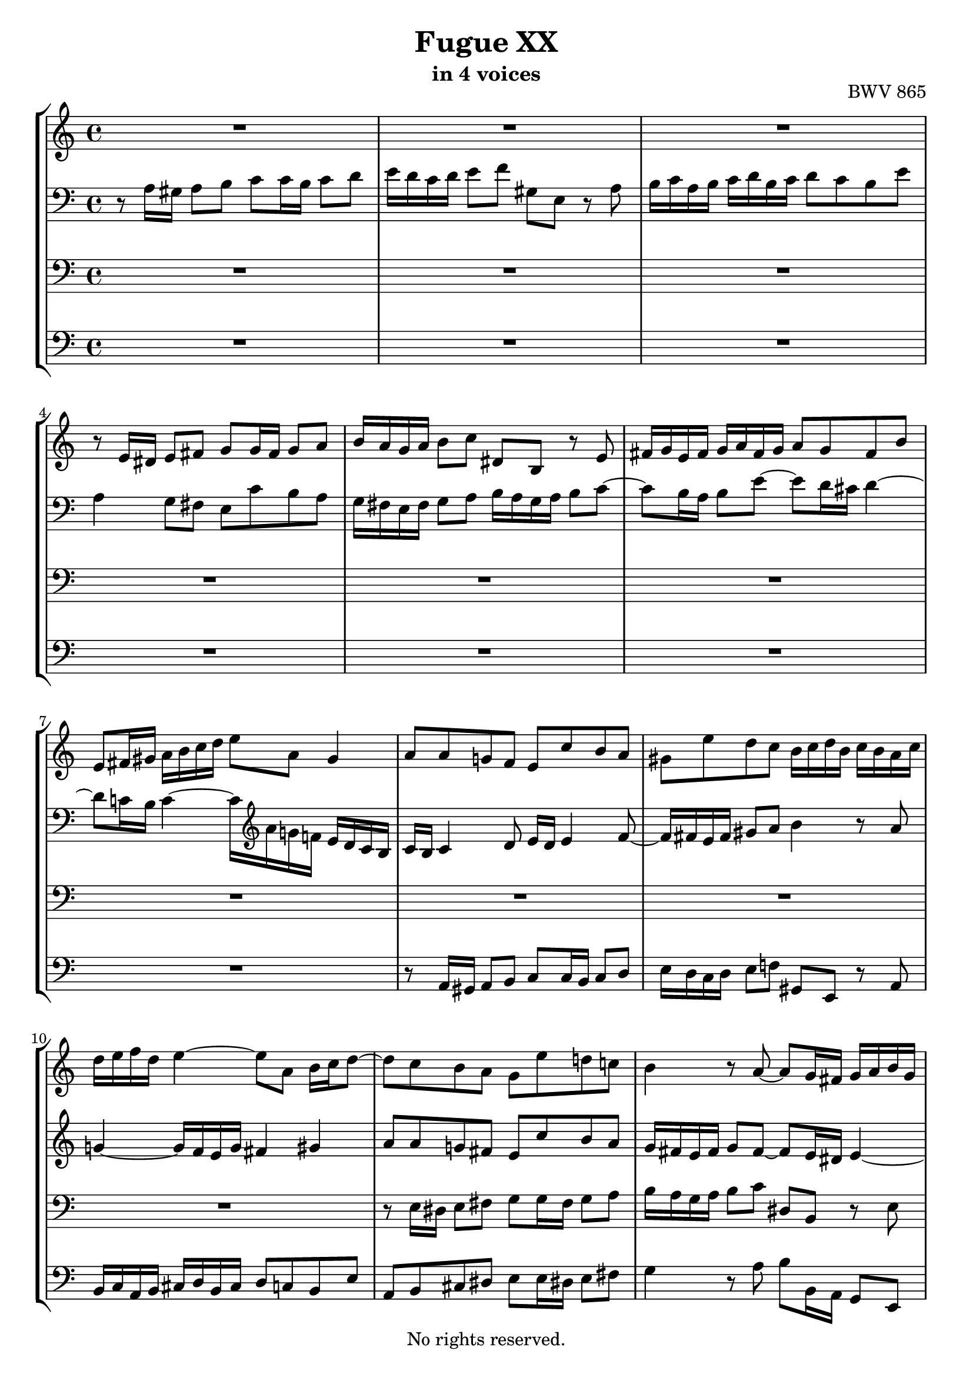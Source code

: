 \version "2.18.2"

%This edition was prepared and typeset by Kyle Rother using the 1866 Breitkopf & Härtel Bach-Gesellschaft Ausgabe as primary source. 
%Reference was made to both the Henle and Bärenreiter urtext editions, as well as the critical and scholarly commentary of Alfred Dürr, however the final expression is in all cases that of the composer or present editor.
%This edition is in the public domain, and the editor does not claim any rights in the content.

\header {
  title = "Fugue XX"
  subtitle = "in 4 voices"
  opus = "BWV 865"
  copyright = "No rights reserved."
  tagline = ""
}

global = {
  \key a \minor
  \time 4/4
}

soprano = \relative c' {
  \global
  
  R1 | % m. 1
  R1 | % m. 2
  R1 | % m. 3
  r8 e16 dis e8 fis g g16 fis g8 a | % m. 4
  b16 a g a b8 c dis, b r e | % m. 5
  fis16 g e fis g a fis g a8 g fis b | % m. 6
  e,8 fis16 gis a b c d e8 a, gis4 | % m. 7
  a8 a g! f e c' b a | % m. 8
  gis8 e' d c b16 c d b c b a c | % m. 9
  d16 e f d e4~ e8 a, b16 c d8~ | % m. 10
  d8 c b a g e' d! c! | % m. 11
  b4 r8 a~ a g16 fis! g a b g | % m. 12
  c4 r8 b a16 g a b c8 fis, | % m. 13
  b16 a c b a g fis g e8 e'16 f! e8 d! | % m. 14
  c8 c16 d c8 b a16 b c b a8 g | % m. 15
  fis'8 a r e d16 c e d c b d c | % m. 16
  b8 c d16 b a g e'32 fis e16 fis g fis8. g16 | % m. 17
  g2~ g8 g16 a g8 f | % m. 18
  e16 d c d e f g8~ g16 f e f g a bes g | % m. 19
  a8. bes16 g8. a16 f e f g a8 a, | % m. 20
  d16 g f e e8. d16 d4. e8 | % m. 21
  f2.~ f16 e d c | % m. 22
  b8 c4 b8 c4. bes8 | % m. 23
  a2~ a8 gis a b | % m. 24
  e,4~ e16 fis gis a b c b c d4~ | % m. 25
  d8 c4 b8~ b a16 gis a4~ | % m. 26
  a4 gis a8 a16 gis a8 b | % m. 27
  c8 c16 b c8 d e16 d c d e8 f | % m. 28
  gis,8 e r a b16 c a b c d b c | % m. 29
  d8 c b e a, a'4 g8~ | % m. 30
  g8 c16 b a g fis e dis8 b cis dis | % m. 31
  e16 d! c! b c4 b8 e16 dis e8 fis | % m. 32
  g8 g16 fis g8 a b,2~ | % m. 33
  b4. e16 d c b a b c8 b16 a | % m. 34
  g4 c~ c8 b16 a b8 cis | % m. 35
  d2~ d8 c16 b c8 d | % m. 36
  e8 a, a'4~ a16 gis a gis a8 b | % m. 37
  e,4. d16 c b8 e16 d c b a gis! | % m. 38
  a8 r gis r a4 r | % m. 39
  R1 | % m. 40
  R1 | % m. 41
  R1 | % m. 42
  r8 c16 b c8 d e e16 d e8 f | % m. 43
  g16 f e f g8 a b, g r c | % m. 44
  d16 e c d e f d e f8 e d g | % m. 45
  c,16 b! d c b a g f e8 f16 g a b c d | % m. 46
  b8 a16 g c2 b4 | % m. 47
  c8 e16 f e8 d c cis d e | % m. 48
  a,8 d16 e d8 c b!16 c d c b8 a | % m. 49
  g4 r r2 | % m. 50
  R1 | % m. 51
  R1 | % m. 52
  r2 r8 d'16 e d8 c | % m. 53
  b8 b16 c b8 a g16 a b a g8 fis | % m. 54
  e'8 g r d c16 b d c b a c b | % m. 55
  a8 b c g d'16 e d e e8. -\parenthesize \trill d32 e | % m. 56
  f2~ f8 e16 f e8 d | % m. 57
  c8 c16 d c8 b a16 b c b a8 g! | % m. 58
  f'8 a r e d16 c! e d c b d c | % m. 59
  b4. a8~ a16 b gis a b4~ | % m. 60
  b16 c a b c4~ c16 d b c d c b a | % m. 61
  gis16 b c d e f g!8~ g16 a g f g4~ | % m. 62
  g16 f e f g4~ g16 bes a g f e d cis! | % m. 63
  d16 e d e e8. d16 d2~ | % m. 64
  d4r r2 | % m. 65
  R1 | % m. 66
  r2 r8 e16 f e8 d | % m. 67
  c8 c16 d c8 bes a16 bes c bes a8 g | % m. 68
  f'8 a r e d16 cis e d cis b! d c! | % m. 69
  b!8 cis d a e'2~ | % m. 70
  e16 cis d f g4~ g16 e f a bes4~ | % m. 71
  bes16 g a c d,8 e16 g c,4~ c16 f, g bes!~ | % m. 72
  bes16 bes a g g8. f16 f4 c'4~ | % m. 73
  c1~ | % m. 74
  c8 a es'4~ es8 d c16 bes! d c | % m. 75
  bes16 c d c bes a g f g a bes a g f e d | % m. 76
  e'2 r8 e16 d e8 f | % m. 77
  g8 g16 f g8 a bes16 a g a bes g a e | % m. 78
  f16 e d e f d e cis d c! bes c d bes c a | % m. 79
  <b! e gis>4 \fermata r4 a'2~ | % m. 80
  a8 e16 d e8 fis gis gis16 fis gis8 a | % m. 81
  b16 a gis a b8 c <a, b dis>4 r8 <b e> | % m. 82
  <<
    { c8 b16 a c b a gis a4 r4 }
    \\
    { a4 a8 d, cis4 s4 }
  >> | % m. 83
  r2 r8 d'16 cis d8 e | % m. 84
  f8 f16 e f8 g a16 g f g a8 bes | % m. 85
  cis,8 a r d~ d16 c! b c d e fis gis | % m. 86
  a1 \fermata \bar "|." | % m. 87
   
}

alto = \relative c' {
  \global
  
  r8 a16 gis a8 b c c16 b c8 d | % m. 1
  e16 d c d e8 f gis, e r a | % m. 2
  b16 c a b c d b c d8 c b e | % m. 3
  a,4 g8 fis e c' b a | % m. 4
  g16 fis e fis g8 a b16 a g a b8 c~ | % m. 5
  c8 b16 a b8 e~ e d16 cis d4~ | % m. 6
  d8 c!16 b c4~ c16 \clef treble a' g! f! e d c b | % m. 7
  c16 b c4 d8 e16 d e4 f8~ | % m. 8
  f16 fis e fis gis8 a b4 r8 a | % m. 9
  g!4~ g16 f e g fis4 gis | % m. 10
  a8 a g! fis e c' b a | % m. 11
  g16 fis e fis g8 fis~ fis e16 dis e4~ | % m. 12
  e8 a16 dis, e2~ e8 dis | % m. 13
  e4. dis8 e r r4 | % m. 14
  r8 e fis g a r r4 | % m. 15
  r8 d, e fis g r r4 | % m. 16
  r2 r8 d'16 e d8 c | % m. 17
  b8 b16 c b8 a g4 a8 b | % m. 18
  c4 r8 d cis8. d16 e4~ | % m. 19
  e16 cis d8~ d16 b! cis8 d4 r8 f, | % m. 20
  g16 cis d e cis4 d8 a16 bes a8 g | % m. 21
  f8 a b! c d16 c b a g8 f~ | % m. 22
  f8 e g4 r16 a g f e8 g~ | % m. 23
  g8 f16 g f8 e d d16 e d8 c | % m. 24
  b16 c d c b8 a gis'! b r f! | % m. 25
  e16 d f e d c e d c8 d e16 c b a | % m. 26
  f'16 d e f b,8. a16 a8 r r4 | % m. 27
  R1 | % m. 28
  R1 | % m. 29
  R1 | % m. 30
  r2 r8 e'16 dis e8 fis | % m. 31
  g8 g16 fis g8 a b16 a g a b8 c | % m. 32
  dis,8 b r e fis16 g e fis g a fis g | % m. 33
  a8 g fis b e,4. dis8 | % m. 34
  e8 c'16 b a g fis e d!8 g16 f! e d cis b | % m. 35
  a8 d'16 c! b a gis fis e4 a | % m. 36
  r8 a16 gis a8 b c c16 b c8 d | % m. 37
  e16 d c d e8 f gis, e r a | % m. 38
  b16 c a b c d b c d8 c b e | % m. 39
  a,4~ a16 f' d b g4~ g16 e' c a | % m. 40
  f8 g16 a g f e f e2~ | % m. 41
  e16 d e f g a b c d, e d e f4~ | % m. 42
  f16 a g f e8 a g2~ | % m. 43
  g8 c b a g g f e | % m. 44
  d16 g a b c2 b8 bes | % m. 45
  a8 r r4 r r8 d,~ | % m. 46
  d16 e c d e f d e f8 e d g | % m. 47
  e16 f e d c b a gis a8 a'16 bes a8 g! | % m. 48
  f8 f16 g f8 e d16 e f e d8 c | % m. 49
  b'8 d r a g16 f a g f e g f | % m. 50
  e8 f g d a'16 b a b b8. \trill a32 b | % m. 51
  c16 d c d d8. \trill c32 d e16 d c b a g fis e | % m. 52
  fis8 d e fis g fis g a | % m. 53
  d,4. dis8 e e16 dis e8 r | % m. 54
  r8 g a b c g4 fis16 g | % m. 55
  a8 r r4 r2 | % m. 56
  r16 e' d c b a gis a b2~ | % m. 57
  b8 e,16 f e8 d c c16 d c8 bes | % m. 58
  a16 b! cis b a8 g fis' b! r e, | % m. 59
  d16 c e d c b d c b8 c d!16 c e d | % m. 60
  c8 d e16 d f e d8 e f4~ | % m. 61
  f8 e r r16 bes' a4~ a16 cis e d | % m. 62
  e4~ e16 a, cis d e cis d8 r a16 g | % m. 63
  f8 bes a g~ g f16 e f g a f | % m. 64
  d4 r r2 | % m. 65
  R1 | % m. 66
  R1 | % m. 67
  r8 a'16 b a8 g f f16 g f8 e | % m. 68
  d16 e f e d8 cis bes' d r a | % m. 69
  g16 f a g f e g f e8 f g4 | % m. 70
  f4 e8 a~ a16 cis! d8 g, c!~ | % m. 71
  c16 e f8 bes,4~ bes16 g a c d,4 | % m. 72
  e8 f4 e8 f c'16 d c8 bes! | % m. 73
  a8 a16 bes a8 g fis16 g a g fis8 es | % m. 74
  d '8 fis r c bes16 a c bes a g bes a | % m. 75
  g8 r r4 r2 | % m. 76
  r8 a16 g a8 b cis cis16 b cis8 d | % m. 77
  e16 d cis d e8 f g, e r a | % m. 78
  a8 d a g f d f f | % m. 79
  e4 \fermata r r8 a16 gis a8 b | % m. 80
  c8 c16 b c8 d e16 d c d e8 f! | % m. 81
  gis,8 e r a fis4 r8 e | % m. 82
  e8 f! e4 e r | % m. 83
  R1 | % m. 84
  r8 a16 g a8 b cis cis16 b cis8 d | % m. 85
  <<
    {  e16 d cis! d e8 f gis,4 r8 d'~ | d8 e16 f! <cis e>8 <b d> <a cis!>2 \fermata }
    \\
    { s1 | r8 cis16 d r8 r16 gis, a2 \bar "|."} 
  >> | % mm. 86 - 87
    
}

tenor = \relative c {
  \global
  R1 | % m. 1
  R1 | % m. 2
  R1 | % m. 3
  R1 | % m. 4
  R1 | % m. 5
  R1 | % m. 6
  R1 | % m. 7
  R1 | % m. 8
  R1 | % m. 9
  R1 | % m. 10
  r8 e16 dis e8 fis g g16 fis g8 a | % m. 11
  b16 a g a b8 c dis, b r e | % m. 12
  fis16 g e fis g a fis g a8 g fis b | % m. 13
  e,4 b'8 a gis e fis gis | % m. 14
  a8 r r4 r8 a b cis | % m. 15
  d8 r r4 r8 b a4 | % m. 16
  g2~ g8 a4 d,8~ | % m. 17
  d8 \clef treble g'16 a g8 f e e16 f e8 d | % m. 18
  c16 d e d c8 bes a' cis r g | % m. 19
  f16 e g f e d f e d8 e f16 e d c! | % m. 20
  bes8 a16 g a4~ a8 a b! cis | % m. 21
  d8 r r4 r2 | % m. 22
  R1 | % m. 23
  r2 r8 \clef bass b16 c b8 a | % m. 24
  gis4. e8 d f!16 e d8 c | % m. 25
  b8 c d b e4. f8~ | % m. 26
  f8 d e d c r r4 | % m. 27
  r8 a'16 gis a8 b c c16 b c8 d | % m. 28
  e16 d c d e8 f gis, e r a | % m. 29
  b16 c a b c d b c d8 c b e | % m. 30
  a,2~ a8 g16 fis g8 a | % m. 31
  b8 e4 dis8 e r r4 | % m. 32
  R1 | % m. 33
  R1 | % m. 34
  R1 | % m. 35
  r2 r8 a,16 gis! a8 b | % m. 36
  c8 c16 b c8 d e16 d c d e8 f | % m. 37
  gis,8 e r a b16 c a b c d b c | % m. 38
  d8 c b e a,4. g!8~ | % m. 39
  g8 f16 e f4~ f8 e16 d e4~ | % m. 40
  e4 d~ d16 c d e f g a b | % m. 41
  c2.~ c16 e d c | % m. 42
  b8 e16 d c b a b c2~ | % m. 43
  c8 g4 d'8~ d e d c | % m. 44
  g4 r r r8 g | % m. 45
  a16 b g a b c a b c8 b a d | % m. 46
  g,4. c8 d16 f, g a b c d b | % m. 47
  g4 r r2 | % m. 48
  r8 a16 bes a8 g f f16 g f8 e | % m. 49
  d16 e f e d8 c b' d r a | % m. 50
  g16 f a g f e g f e8 f g d | % m. 51
  a'16 b a b b8. -\parenthesize \trill a32 b c2~ | % m. 52
  c8 fis, g a b d, e fis | % m. 53
  g4. a8 b2~ | % m. 54
  b8 e, fis g a d, e d16 e | % m. 55
  fis16 g e fis g a fis g a8 b16 c b c a b | % m. 56
  c8 d16 e d8 c b gis! a b | % m. 57
  c8 e, fis gis a4 r8 e | % m. 58
  f8 g a bes a gis16 fis e8 a | % m. 59
  f!8 e4 f16 dis e2~ | % m. 60
  e1~ | % m. 61
  e8 r r4 r8 e16 f e8 d | % m. 62
  cis8 cis16 d cis8 bes a4 r8 f''16 e | % m. 63
  d4. cis8 d a r4 | % m. 64
  r8 a16 gis a8 b c c16 b c8 d | % m. 65
  e16 d c d e8 f gis, e r a | % m. 66
  b16 c a b c d b cis d8 c! b e | % m. 67
  a,4 r r8 a16 bes c8 bes | % m. 68
  a8 \clef treble d16 e f g a8~ a g4 f8~ | % m. 69
  f8 e d4~ d16 cis e d cis b d cis | % m. 70
  d4~ d16 b cis e f4~ f16 d e g | % m. 71
  a4~ a16 f g bes e,8 f bes,4 | % m. 72
  c2~ c8 \clef bass c, d e | % m. 73
  f8 e f g a16 g fis g a bes c8 | % m. 74
  fis,8 a g fis g f! es d~ | % m. 75
  d8 g16 a g8 f e! e16 f e8 d | % m. 76
  cis16 d e d cis8 b a' cis r \clef treble a' | % m. 77
  bes8. a16 g f e d cis4 r8 cis | % m. 78
  d8 f d a bes f bes d | % m. 79
  b!4 \fermata r c r | % m. 80
  c4 r b r | % m. 81
  r8 b16 c d e fis gis a,4 r8 b | % m. 82
  c8 d c b a r r e' | % m. 83
  a,8 a'16 bes a8 g f f16 g f8 e | % m. 84
  d8 a16 b cis8 d e4 r8 d | % m. 85
  g4 r8 f16 e d4 r8 d16 e | % m. 86
  <<
    { f8 e16 d e8 f e2 }
    \\
    { r8 cis16 b cis8 d e2 \fermata \bar "|." } 
  >> | % m. 87
  
  
}

bass = \relative c {
  \global
  R1 | % m. 1
  R1 | % m. 2
  R1 | % m. 3
  R1 | % m. 4
  R1 | % m. 5
  R1 | % m. 6
  R1 | % m. 7
  r8 a16 gis a8 b c c16 b c8 d | % m. 8
  e16 d c d e8 f! gis, e r a | % m. 9
  b16 c a b cis d b cis d8 c! b e | % m. 10
  a,8 b cis dis! e e16 dis! e8 fis! | % m. 11
  g4 r8 a b b,16 a g8 e | % m. 12
  a4 b c8 b a b16 a | % m. 13
  g8 a b4 e8 d! c b | % m. 14
  a8 b' a g! fis g fis e | % m. 15
  d8 e d c b g'4 fis8 | % m. 16
  g16 e d c b8 e c a d d, | % m. 17
  g8 r r4 r2 | % m. 18
  R1 | % m. 19
  R1 | % m. 20
  r8 a'16 bes! a8 g f f16 g f8 e | % m. 21
  d16 e f e d8 c b'! d r a | % m. 22
  g16 f a g f e g f e8 f g16 e d c | % m. 23
  f16 e d c d e f d b4 c8 d~ | % m. 24
  d8 e d c b d16 c b8 a | % m. 25
  gis8 a b gis a b c f | % m. 26
  d8 b e e, a a' c, e | % m. 27
  a,8 f' e d c a' g! f | % m. 28
  e8 a16 g! f e d c b8 c'16 b a g! f e | % m. 29
  d8 r e r f e d e | % m. 30
  c8 b c a b4. a8 | % m. 31
  g8 e'16 dis e8 fis g g16 fis g8 a | % m. 32
  b16 a g a b8 c dis, b r e | % m. 33
  fis16 g e fis g a fis g a8 g fis b | % m. 34
  e,8 e16 dis e8 fis g2~ | % m. 35
  g8 fis16 e fis8 gis a r r4 | % m. 36
  r8 a g! f e4 r | % m. 37
  r8 a,16 b c8 d~ d c16 d e8 f~ | % m. 38
  f8 e16 d e8 c f e16 d e f e d | % m. 39
  cis8 a d c! b g c b | % m. 40
  a8 b16 c b8 g c4 r8 b | % m. 41
  a4 r8 g f16 g' f e d c b a | % m. 42
  g8 g' a f c' c,16 b c8 d | % m. 43
  e8 e16 d e8 fis g16 f! e f g8 a | % m. 44
  b,8 g r c d16 e c d e f d e | % m. 45
  f8 e d g c, d16 e f4~ | % m. 46
  f4 e8 a d, e16 f g8 g, | % m. 47
  c4 r8 e a,16 bes' a g! f e d cis | % m. 48
  d2~ d4. e8 | % m. 49
  f2~ f16 g f e d4~ | % m. 50
  d8 c4 b8 c d g,4~ | % m. 51
  g8 a' g f e d c e | % m. 52
  d8 d16 e d8 c b b16 c b8 a | % m. 53
  g16 a b a g8 fis e' g r d! | % m. 54
  c16 b d c b a c b a8 b c g | % m. 55
  d'4 e fis! g | % m. 56
  a4 b8 a gis e fis gis | % m. 57
  a8 c, d e f!4 r8 cis | % m. 58
  d8 e f cis d4 a~ | % m. 59
  a8 gis a4 e2~ | % m. 60
  e1~ | % m. 61
  e8 e'16 f e8 d cis cis16 d cis8 b! | % m. 62
  a16 b cis! b a8 g f4 r8 f' | % m. 63
  bes8 g a4 d,8 d16 cis d8 e | % m. 64
  f8 f16 e fis8 gis! a16 gis fis gis a8 b | % m. 65
  c,8 a r d e16 f d e f g! e fis | % m. 66
  g8 f! e a d, a'~ a16 gis a gis | % m. 67
  a4~ a16 g! f e f4~ f16 e d cis | % m. 68
  d8 r r4 r2 | % m. 69
  R1 | % m. 70
  R1 | % m. 71
  R1 | % m. 72
  r8 c16 d c8 bes a a16 bes a8 g | % m. 73
  f16 g a g f8 es d' fis r c | % m. 74
  bes16 a c bes a g bes a g4. fis8 | % m. 75
  g1~ | % m. 76
  g2~ g8 e'16 d g f e d | % m. 77
  cis8 r r4 r8 e' cis a | % m. 78
  d,8 r r4 d8 r r4 | % m. 79
  d4 \fermata r <dis a'> r | % m. 80
  <e a>4 r <e d'> r | % m. 81
  r2 fis4 r8 gis | % m. 82
  <<
    { s2 s8 a16 bes a8 g! | f8 f16 g f8 e d16 e f e d8 cis | d8 f e d g4 r8 f | e4 r8 d b'2 | a1 \fermata }
    \\
    { a8 d, e4 a,2~ | a1~ | a1~ | a1~ | a1 \fermata } 
  >> | % mm. 83 - 87
  
}

\score {
  \new StaffGroup
  <<
    \new Staff = "soprano" 
      \soprano
    
   \new Staff = "alto" 
     { \clef bass \alto }
    
    \new Staff = "tenor" 
      { \clef bass \tenor }
    
    \new Staff = "bass" 
      { \clef bass \bass }
    
  >>
  
\layout { 
  indent = 0.0
  }

}
